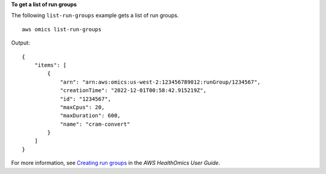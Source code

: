 **To get a list of run groups**

The following ``list-run-groups`` example gets a list of run groups. ::

    aws omics list-run-groups

Output::

    {
        "items": [
            {
                "arn": "arn:aws:omics:us-west-2:123456789012:runGroup/1234567",
                "creationTime": "2022-12-01T00:58:42.915219Z",
                "id": "1234567",
                "maxCpus": 20,
                "maxDuration": 600,
                "name": "cram-convert"
            }
        ]
    }

For more information, see `Creating run groups <https://docs.aws.amazon.com/omics/latest/dev/creating-run-groups.html>`__ in the *AWS HealthOmics User Guide*.